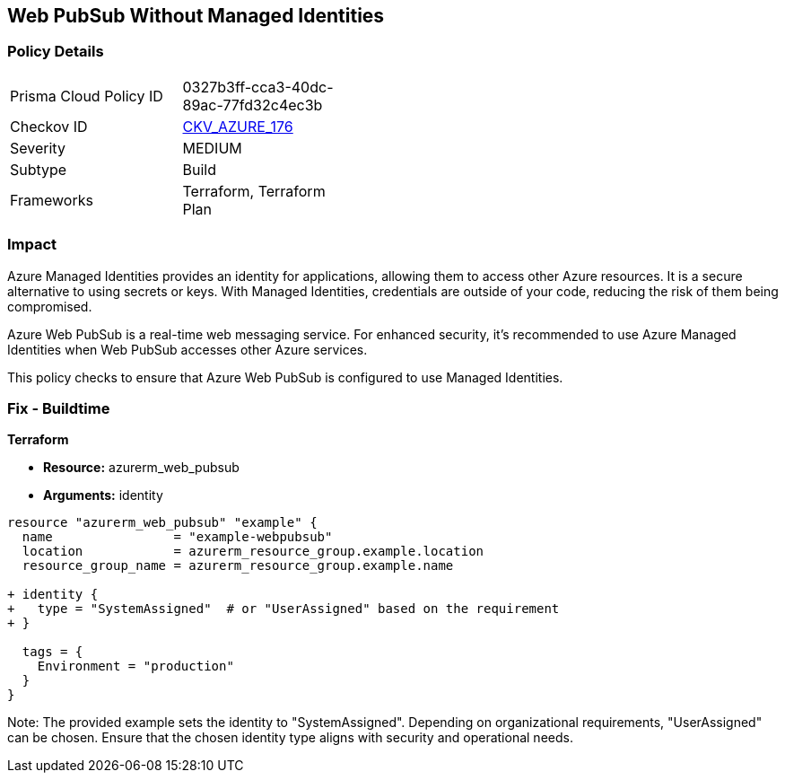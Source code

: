 == Web PubSub Without Managed Identities
// Ensure Web PubSub uses managed identities to access Azure resources

=== Policy Details

[width=45%]
[cols="1,1"]
|=== 
|Prisma Cloud Policy ID 
| 0327b3ff-cca3-40dc-89ac-77fd32c4ec3b

|Checkov ID 
| https://github.com/bridgecrewio/checkov/tree/main/checkov/terraform/checks/resource/azure/PubsubSpecifyIdentity.py[CKV_AZURE_176]

|Severity
|MEDIUM

|Subtype
|Build

|Frameworks
|Terraform, Terraform Plan

|=== 

=== Impact
Azure Managed Identities provides an identity for applications, allowing them to access other Azure resources. It is a secure alternative to using secrets or keys. With Managed Identities, credentials are outside of your code, reducing the risk of them being compromised.

Azure Web PubSub is a real-time web messaging service. For enhanced security, it's recommended to use Azure Managed Identities when Web PubSub accesses other Azure services.

This policy checks to ensure that Azure Web PubSub is configured to use Managed Identities.

=== Fix - Buildtime

*Terraform*

* *Resource:* azurerm_web_pubsub
* *Arguments:* identity

[source,terraform]
----
resource "azurerm_web_pubsub" "example" {
  name                = "example-webpubsub"
  location            = azurerm_resource_group.example.location
  resource_group_name = azurerm_resource_group.example.name
  
+ identity {
+   type = "SystemAssigned"  # or "UserAssigned" based on the requirement
+ }

  tags = {
    Environment = "production"
  }
}
----

Note: The provided example sets the identity to "SystemAssigned". Depending on organizational requirements, "UserAssigned" can be chosen. Ensure that the chosen identity type aligns with security and operational needs.
